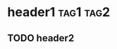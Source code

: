 * header1                                                         :tag1:tag2:
:PROPERTIES:
:ID: 1234
:CUSTOM_ID: 5678
:END:
** TODO header2
:LOGBOOK:
- State "TODO"       from              [2023-12-13 Wed 18:14]
:END:
